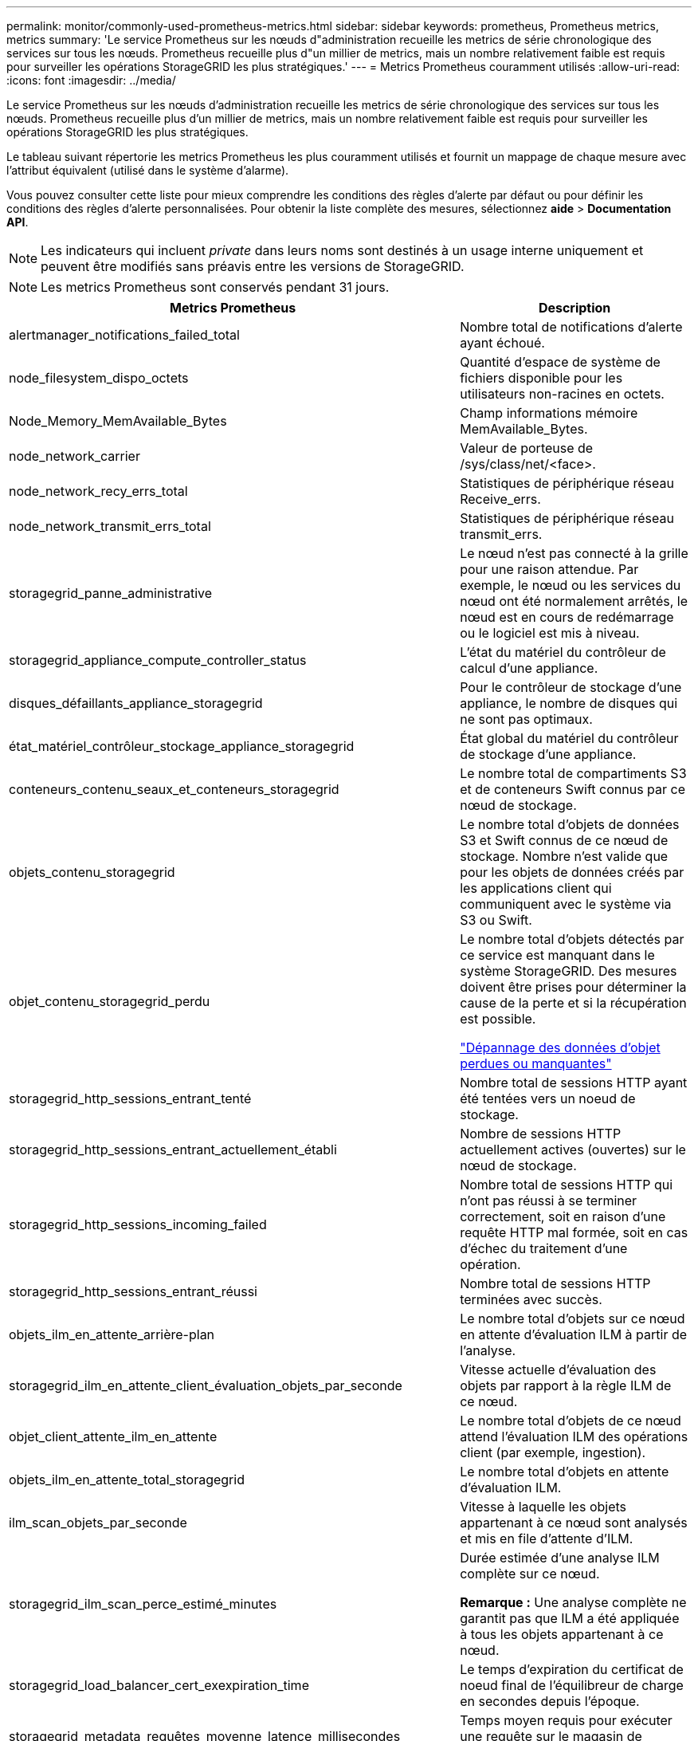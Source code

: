---
permalink: monitor/commonly-used-prometheus-metrics.html 
sidebar: sidebar 
keywords: prometheus, Prometheus metrics, metrics 
summary: 'Le service Prometheus sur les nœuds d"administration recueille les metrics de série chronologique des services sur tous les nœuds. Prometheus recueille plus d"un millier de metrics, mais un nombre relativement faible est requis pour surveiller les opérations StorageGRID les plus stratégiques.' 
---
= Metrics Prometheus couramment utilisés
:allow-uri-read: 
:icons: font
:imagesdir: ../media/


[role="lead"]
Le service Prometheus sur les nœuds d'administration recueille les metrics de série chronologique des services sur tous les nœuds. Prometheus recueille plus d'un millier de metrics, mais un nombre relativement faible est requis pour surveiller les opérations StorageGRID les plus stratégiques.

Le tableau suivant répertorie les metrics Prometheus les plus couramment utilisés et fournit un mappage de chaque mesure avec l'attribut équivalent (utilisé dans le système d'alarme).

Vous pouvez consulter cette liste pour mieux comprendre les conditions des règles d'alerte par défaut ou pour définir les conditions des règles d'alerte personnalisées. Pour obtenir la liste complète des mesures, sélectionnez *aide* > *Documentation API*.


NOTE: Les indicateurs qui incluent _private_ dans leurs noms sont destinés à un usage interne uniquement et peuvent être modifiés sans préavis entre les versions de StorageGRID.


NOTE: Les metrics Prometheus sont conservés pendant 31 jours.

|===
| Metrics Prometheus | Description 


 a| 
alertmanager_notifications_failed_total
 a| 
Nombre total de notifications d'alerte ayant échoué.



 a| 
node_filesystem_dispo_octets
 a| 
Quantité d'espace de système de fichiers disponible pour les utilisateurs non-racines en octets.



 a| 
Node_Memory_MemAvailable_Bytes
 a| 
Champ informations mémoire MemAvailable_Bytes.



 a| 
node_network_carrier
 a| 
Valeur de porteuse de /sys/class/net/<face>.



 a| 
node_network_recy_errs_total
 a| 
Statistiques de périphérique réseau Receive_errs.



 a| 
node_network_transmit_errs_total
 a| 
Statistiques de périphérique réseau transmit_errs.



 a| 
storagegrid_panne_administrative
 a| 
Le nœud n'est pas connecté à la grille pour une raison attendue. Par exemple, le nœud ou les services du nœud ont été normalement arrêtés, le nœud est en cours de redémarrage ou le logiciel est mis à niveau.



 a| 
storagegrid_appliance_compute_controller_status
 a| 
L'état du matériel du contrôleur de calcul d'une appliance.



 a| 
disques_défaillants_appliance_storagegrid
 a| 
Pour le contrôleur de stockage d'une appliance, le nombre de disques qui ne sont pas optimaux.



 a| 
état_matériel_contrôleur_stockage_appliance_storagegrid
 a| 
État global du matériel du contrôleur de stockage d'une appliance.



 a| 
conteneurs_contenu_seaux_et_conteneurs_storagegrid
 a| 
Le nombre total de compartiments S3 et de conteneurs Swift connus par ce nœud de stockage.



 a| 
objets_contenu_storagegrid
 a| 
Le nombre total d'objets de données S3 et Swift connus de ce nœud de stockage. Nombre n'est valide que pour les objets de données créés par les applications client qui communiquent avec le système via S3 ou Swift.



 a| 
objet_contenu_storagegrid_perdu
 a| 
Le nombre total d'objets détectés par ce service est manquant dans le système StorageGRID. Des mesures doivent être prises pour déterminer la cause de la perte et si la récupération est possible.

link:../troubleshoot/troubleshooting-storagegrid-system.html["Dépannage des données d'objet perdues ou manquantes"]



 a| 
storagegrid_http_sessions_entrant_tenté
 a| 
Nombre total de sessions HTTP ayant été tentées vers un noeud de stockage.



 a| 
storagegrid_http_sessions_entrant_actuellement_établi
 a| 
Nombre de sessions HTTP actuellement actives (ouvertes) sur le nœud de stockage.



 a| 
storagegrid_http_sessions_incoming_failed
 a| 
Nombre total de sessions HTTP qui n'ont pas réussi à se terminer correctement, soit en raison d'une requête HTTP mal formée, soit en cas d'échec du traitement d'une opération.



 a| 
storagegrid_http_sessions_entrant_réussi
 a| 
Nombre total de sessions HTTP terminées avec succès.



 a| 
objets_ilm_en_attente_arrière-plan
 a| 
Le nombre total d'objets sur ce nœud en attente d'évaluation ILM à partir de l'analyse.



 a| 
storagegrid_ilm_en_attente_client_évaluation_objets_par_seconde
 a| 
Vitesse actuelle d'évaluation des objets par rapport à la règle ILM de ce nœud.



 a| 
objet_client_attente_ilm_en_attente
 a| 
Le nombre total d'objets de ce nœud attend l'évaluation ILM des opérations client (par exemple, ingestion).



 a| 
objets_ilm_en_attente_total_storagegrid
 a| 
Le nombre total d'objets en attente d'évaluation ILM.



 a| 
ilm_scan_objets_par_seconde
 a| 
Vitesse à laquelle les objets appartenant à ce nœud sont analysés et mis en file d'attente d'ILM.



 a| 
storagegrid_ilm_scan_perce_estimé_minutes
 a| 
Durée estimée d'une analyse ILM complète sur ce nœud.

*Remarque :* Une analyse complète ne garantit pas que ILM a été appliquée à tous les objets appartenant à ce nœud.



 a| 
storagegrid_load_balancer_cert_exexpiration_time
 a| 
Le temps d'expiration du certificat de noeud final de l'équilibreur de charge en secondes depuis l'époque.



 a| 
storagegrid_metadata_requêtes_moyenne_latence_millisecondes
 a| 
Temps moyen requis pour exécuter une requête sur le magasin de métadonnées via ce service.



 a| 
storagegrid_réseau_reçu_octets
 a| 
Quantité totale de données reçues depuis l'installation.



 a| 
octets_réseau_transmis_storagegrid
 a| 
Quantité totale de données envoyées depuis l'installation.



 a| 
storagegrid_ntp_choisi_source_temps_offset_millisecondes
 a| 
Décalage systématique du temps fourni par une source de temps choisie. Le décalage est introduit lorsque le délai d'accès à une source de temps n'est pas égal au temps requis pour que la source de temps atteigne le client NTP.



 a| 
storagegrid_ntp_verrouillé
 a| 
Le nœud n'est pas verrouillé sur un serveur NTP (Network Time Protocol).



 a| 
storagegrid_s3_data_transferts_octets_ingérés
 a| 
Quantité totale de données ingérées à partir des clients S3 pour ce nœud de stockage, depuis la dernière réinitialisation de l'attribut.



 a| 
storagegrid_s3_data_transferts_octets_récupéré
 a| 
Quantité totale de données récupérées par les clients S3 à partir de ce noeud de stockage depuis la dernière réinitialisation de l'attribut.



 a| 
storagegrid_s3_operations_failed
 a| 
Le nombre total d'opérations S3 ayant échoué (codes d'état HTTP 4xx et 5xx), à l'exclusion des opérations causées par l'échec d'autorisation S3.



 a| 
opérations_storagegrid_s3_couronnées_succès
 a| 
Nombre total d'opérations S3 réussies (code d'état HTTP 2xx).



 a| 
opérations_storagegrid_s3_non autorisées
 a| 
Nombre total d'opérations S3 ayant échoué à la suite d'une échec d'autorisation.



 a| 
storagegrid_servercertificate_management_interface_cert_expiration_days
 a| 
Nombre de jours avant l'expiration du certificat de l'interface de gestion.



 a| 
storagegrid_servercertificate_storage_api_endpoints_cert_expiration_days
 a| 
Nombre de jours avant l'expiration du certificat de l'API de stockage objet.



 a| 
storagegrid_service_cpu_secondes
 a| 
Durée cumulée pendant laquelle le CPU a été utilisé par ce service depuis l'installation.



 a| 
charge_service_storagegrid
 a| 
Pourcentage de temps CPU disponible actuellement utilisé par ce service. Indique le niveau d'occupation du service. Le temps CPU disponible dépend du nombre de CPU du serveur.



 a| 
octets_usage_mémoire_service_storagegrid
 a| 
La quantité de mémoire (RAM) actuellement utilisée par ce service. Cette valeur est identique à celle affichée par l'utilitaire Linux TOP sous RES.



 a| 
octets_réseau_service_storagegrid_reçus_netapp
 a| 
Quantité totale de données reçues par ce service depuis l'installation.



 a| 
octets_réseau_service_storagegrid_transmis_netapp
 a| 
Quantité totale de données envoyées par ce service.



 a| 
redémarrages_service_storagegrid
 a| 
Nombre total de fois où le service a été redémarré.



 a| 
storagegrid_service_runtime_seconds
 a| 
Durée totale d'exécution du service depuis l'installation.



 a| 
temps_disponibilité_service_storagegrid_secondes
 a| 
Durée totale d'exécution du service depuis son dernier redémarrage.



 a| 
storage_state_current_storagegrid
 a| 
État actuel des services de stockage. Les valeurs d'attribut sont :

* 10 = hors ligne
* 15 = entretien
* 20 = lecture seule
* 30 = en ligne




 a| 
état_stockage_storage_storagegrid
 a| 
État actuel des services de stockage. Les valeurs d'attribut sont :

* 0 = aucune erreur
* 10 = en transition
* 20 = espace libre insuffisant
* 30 = Volume(s) indisponible
* 40 = erreur




 a| 
octets_métadonnées_utilisation_stockage_storagegrid
 a| 
Estimation de la taille totale des données d'objet répliquées et codées d'effacement sur le nœud de stockage.



 a| 
storage_utilisation_métadonnées_autorisés_storagegrid_octets
 a| 
Espace total sur le volume 0 de chaque nœud de stockage autorisé pour les métadonnées d'objet. Cette valeur est toujours inférieure à l'espace réel réservé aux métadonnées sur un nœud, car une partie de l'espace réservé est requise pour les opérations essentielles de base de données (telles que la compaction et la réparation) et les futures mises à niveau matérielles et logicielles.l'espace autorisé pour les métadonnées de l'objet contrôle la capacité globale des objets.



 a| 
octets_métadonnées_utilisation_stockage_storagegrid
 a| 
Volume des métadonnées d'objet sur le volume de stockage 0, en octets.



 a| 
storage_utilisation_métadonnées_réservés_octets_storagegrid
 a| 
Espace total sur le volume 0 de chaque nœud de stockage réellement réservé pour les métadonnées d'objet. Pour un nœud de stockage donné, l'espace réservé réel des métadonnées dépend de la taille du volume 0 pour le nœud et du paramètre espace réservé des métadonnées pour l'ensemble du système.



 a| 
storage_usage_total_octets_espace_stockage_storagegrid
 a| 
Quantité totale d'espace de stockage alloué à tous les magasins d'objets.



 a| 
octets_stockage_utilisation_de_stockage_utilisables_storagegrid
 a| 
Quantité totale d'espace de stockage objet restant. Calculé en ajoutant ensemble la quantité d'espace disponible pour tous les magasins d'objets du nœud de stockage.



 a| 
storagegrid_swift_data_transfère_octets_ingérés
 a| 
Quantité totale de données ingérées à partir des clients Swift vers ce nœud de stockage depuis la dernière réinitialisation de l'attribut.



 a| 
storagegrid_swift_data_transferts_octets_récupéré
 a| 
Quantité totale de données récupérées par les clients Swift à partir de ce noeud de stockage depuis la dernière réinitialisation de l'attribut.



 a| 
storagegrid_swift_operations_failed
 a| 
Nombre total d'opérations Swift ayant échoué (codes d'état HTTP 4xx et 5xx), à l'exclusion des opérations causées par l'échec de l'autorisation Swift.



 a| 
storagegrid_swift_operations_successful
 a| 
Nombre total d'opérations Swift réussies (code d'état HTTP 2xx).



 a| 
storagegrid_swift_operations_non autorisé
 a| 
Nombre total d'opérations Swift ayant échoué à la suite d'une erreur d'autorisation (codes d'état HTTP 401, 403, 405).



 a| 
octets_données_utilisation_storagegrid_tenant
 a| 
Taille logique de tous les objets pour le locataire.



 a| 
nombre_d'objets_usage_storagegrid_tenant_storagegrid
 a| 
Le nombre d'objets pour le locataire.



 a| 
octets_quota_utilisation_storagegrid_tenant_octets
 a| 
Quantité maximale d'espace logique disponible pour les objets du locataire. Si aucune mesure de quota n'est fournie, une quantité illimitée d'espace est disponible.

|===